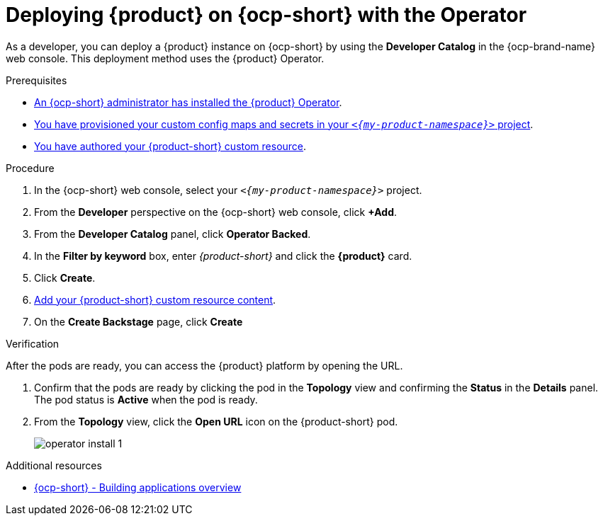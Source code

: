 // Module included in the following assemblies:
// assembly-install-rhdh-ocp-operator.adoc

[id="proc-install-rhdh-ocp-operator_{context}"]
= Deploying {product} on {ocp-short} with the Operator

As a developer, you can deploy a {product} instance on {ocp-short} by using the *Developer Catalog* in the {ocp-brand-name} web console. This deployment method uses the {product} Operator.

.Prerequisites

* xref:proc-install-operator_{context}[An {ocp-short} administrator has installed the {product} Operator].
* xref:{configuring-book-url}#provisioning-your-custom-configuration[You have provisioned your custom config maps and secrets in your `_<{my-product-namespace}>_` project].
* xref:{configuring-book-url}#registering-your-custom-configuration-by-using-the-operator[You have authored your {product-short} custom resource].

.Procedure

. In the {ocp-short} web console, select your `_<{my-product-namespace}>_` project.

. From the *Developer* perspective on the {ocp-short} web console, click *+Add*.
. From the *Developer Catalog* panel, click *Operator Backed*.
. In the *Filter by keyword* box, enter _{product-short}_ and click the *{product}* card.
. Click *Create*.
. xref:{configuring-book-url}#registering-your-custom-configuration-by-using-the-operator[Add your {product-short} custom resource content].
. On the *Create Backstage* page, click *Create*

.Verification

After the pods are ready, you can access the {product} platform by opening the URL.

. Confirm that the pods are ready by clicking the pod in the *Topology* view and confirming the *Status* in the *Details* panel. The pod status is *Active* when the pod is ready.

. From the *Topology* view, click the *Open URL* icon on the {product-short} pod.
+
image::rhdh/operator-install-1.png[]

[role="_additional-resources"]
[id="additional-resources_proc-install-rhdh-ocp-operator"]
.Additional resources
* link:https://docs.openshift.com/container-platform/{ocp-version}/applications/index.html[{ocp-short} - Building applications overview]
